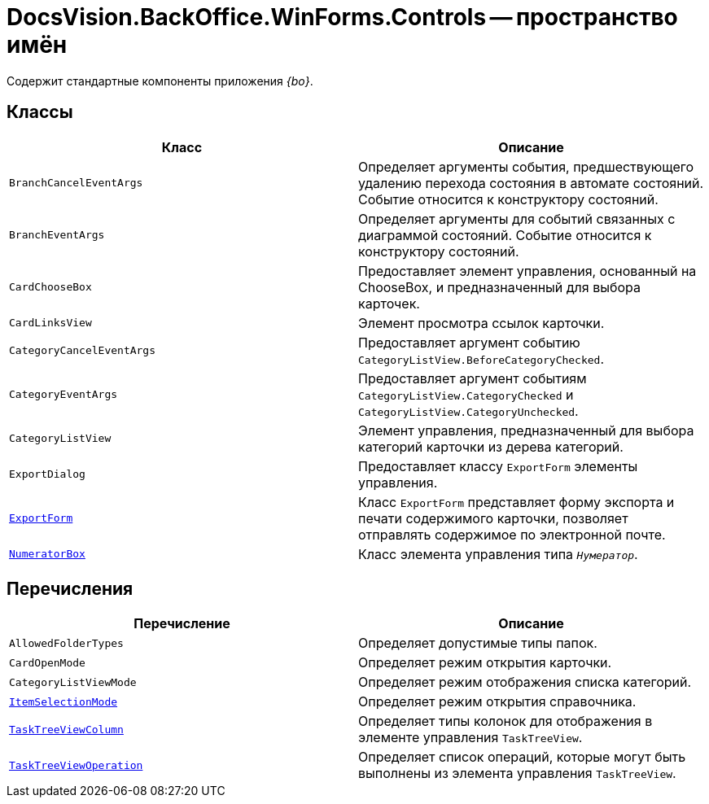 = DocsVision.BackOffice.WinForms.Controls -- пространство имён

Содержит стандартные компоненты приложения _{bo}_.
// , основанные на элементах управления DevExpress.

== Классы

[cols=",",options="header"]
|===
|Класс |Описание
|`BranchCancelEventArgs` |Определяет аргументы события, предшествующего удалению перехода состояния в автомате состояний. Событие относится к конструктору состояний.
|`BranchEventArgs` |Определяет аргументы для событий связанных с диаграммой состояний. Событие относится к конструктору состояний.
|`CardChooseBox` |Предоставляет элемент управления, основанный на ChooseBox, и предназначенный для выбора карточек.
|`CardLinksView` |Элемент просмотра ссылок карточки.
|`CategoryCancelEventArgs` |Предоставляет аргумент событию `CategoryListView.BeforeCategoryChecked`.
|`CategoryEventArgs` |Предоставляет аргумент событиям `CategoryListView.CategoryChecked` и `CategoryListView.CategoryUnchecked`.
|`CategoryListView` |Элемент управления, предназначенный для выбора категорий карточки из дерева категорий.
|`ExportDialog` |Предоставляет классу `ExportForm` элементы управления.
|`xref:Controls/ExportForm_CL.adoc[ExportForm]` |Класс `ExportForm` представляет форму экспорта и печати содержимого карточки, позволяет отправлять содержимое по электронной почте.
|`xref:Controls/NumeratorBox_CL.adoc[NumeratorBox]` |Класс элемента управления типа `_Нумератор_`.
|===

== Перечисления

[cols=",",options="header"]
|===
|Перечисление |Описание
|`AllowedFolderTypes` |Определяет допустимые типы папок.
|`CardOpenMode` |Определяет режим открытия карточки.
|`CategoryListViewMode` |Определяет режим отображения списка категорий.
|`xref:Controls/ItemSelectionMode_EN.adoc[ItemSelectionMode]` |Определяет режим открытия справочника.
|`xref:Controls/TaskTreeViewColumn_EN.adoc[TaskTreeViewColumn]` |Определяет типы колонок для отображения в элементе управления `TaskTreeView`.
|`xref:Controls/TaskTreeViewOperation_EN.adoc[TaskTreeViewOperation]` |Определяет список операций, которые могут быть выполнены из элемента управления `TaskTreeView`.
|===
